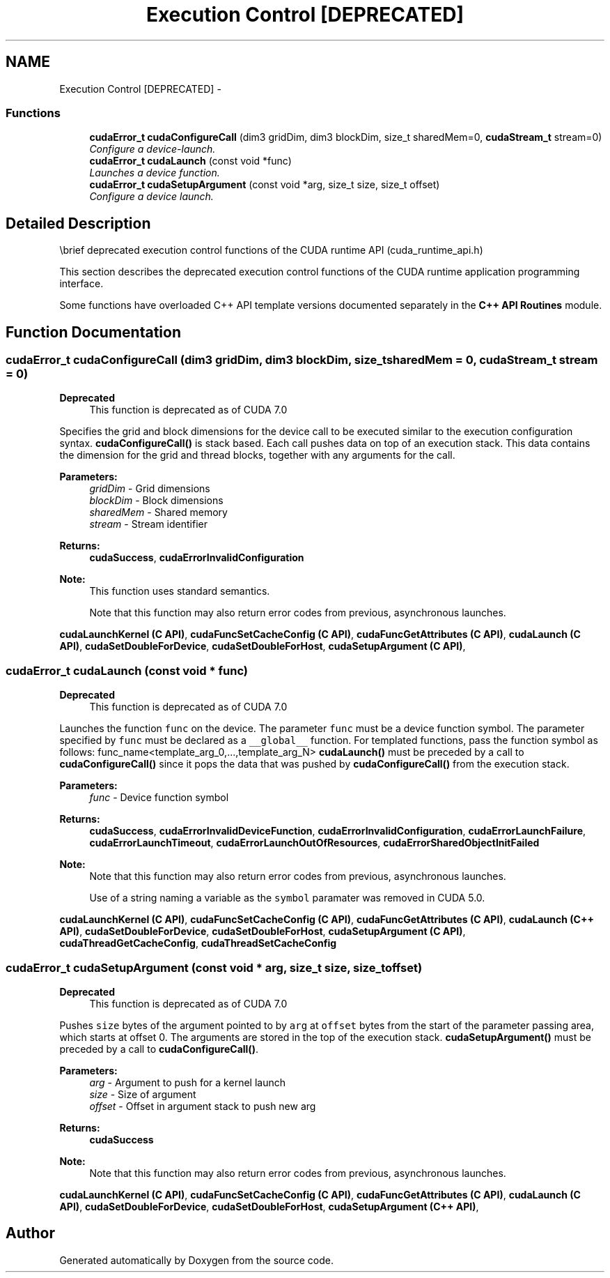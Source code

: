 .TH "Execution Control [DEPRECATED]" 3 "12 Jan 2017" "Version 6.0" "Doxygen" \" -*- nroff -*-
.ad l
.nh
.SH NAME
Execution Control [DEPRECATED] \- 
.SS "Functions"

.in +1c
.ti -1c
.RI "\fBcudaError_t\fP \fBcudaConfigureCall\fP (dim3 gridDim, dim3 blockDim, size_t sharedMem=0, \fBcudaStream_t\fP stream=0)"
.br
.RI "\fIConfigure a device-launch. \fP"
.ti -1c
.RI "\fBcudaError_t\fP \fBcudaLaunch\fP (const void *func)"
.br
.RI "\fILaunches a device function. \fP"
.ti -1c
.RI "\fBcudaError_t\fP \fBcudaSetupArgument\fP (const void *arg, size_t size, size_t offset)"
.br
.RI "\fIConfigure a device launch. \fP"
.in -1c
.SH "Detailed Description"
.PP 
\\brief deprecated execution control functions of the CUDA runtime API (cuda_runtime_api.h)
.PP
This section describes the deprecated execution control functions of the CUDA runtime application programming interface.
.PP
Some functions have overloaded C++ API template versions documented separately in the \fBC++ API Routines\fP module. 
.SH "Function Documentation"
.PP 
.SS "\fBcudaError_t\fP cudaConfigureCall (dim3 gridDim, dim3 blockDim, size_t sharedMem = \fC0\fP, \fBcudaStream_t\fP stream = \fC0\fP)"
.PP
\fBDeprecated\fP
.RS 4
This function is deprecated as of CUDA 7.0
.RE
.PP
Specifies the grid and block dimensions for the device call to be executed similar to the execution configuration syntax. \fBcudaConfigureCall()\fP is stack based. Each call pushes data on top of an execution stack. This data contains the dimension for the grid and thread blocks, together with any arguments for the call.
.PP
\fBParameters:\fP
.RS 4
\fIgridDim\fP - Grid dimensions 
.br
\fIblockDim\fP - Block dimensions 
.br
\fIsharedMem\fP - Shared memory 
.br
\fIstream\fP - Stream identifier
.RE
.PP
\fBReturns:\fP
.RS 4
\fBcudaSuccess\fP, \fBcudaErrorInvalidConfiguration\fP 
.RE
.PP
\fBNote:\fP
.RS 4
This function uses standard  semantics. 
.PP
Note that this function may also return error codes from previous, asynchronous launches.
.RE
.PP
\fBcudaLaunchKernel (C API)\fP, \fBcudaFuncSetCacheConfig (C API)\fP, \fBcudaFuncGetAttributes (C API)\fP, \fBcudaLaunch (C API)\fP, \fBcudaSetDoubleForDevice\fP, \fBcudaSetDoubleForHost\fP, \fBcudaSetupArgument (C API)\fP, 
.SS "\fBcudaError_t\fP cudaLaunch (const void * func)"
.PP
\fBDeprecated\fP
.RS 4
This function is deprecated as of CUDA 7.0
.RE
.PP
Launches the function \fCfunc\fP on the device. The parameter \fCfunc\fP must be a device function symbol. The parameter specified by \fCfunc\fP must be declared as a \fC__global__\fP function. For templated functions, pass the function symbol as follows: func_name<template_arg_0,...,template_arg_N> \fBcudaLaunch()\fP must be preceded by a call to \fBcudaConfigureCall()\fP since it pops the data that was pushed by \fBcudaConfigureCall()\fP from the execution stack.
.PP
\fBParameters:\fP
.RS 4
\fIfunc\fP - Device function symbol
.RE
.PP
\fBReturns:\fP
.RS 4
\fBcudaSuccess\fP, \fBcudaErrorInvalidDeviceFunction\fP, \fBcudaErrorInvalidConfiguration\fP, \fBcudaErrorLaunchFailure\fP, \fBcudaErrorLaunchTimeout\fP, \fBcudaErrorLaunchOutOfResources\fP, \fBcudaErrorSharedObjectInitFailed\fP 
.RE
.PP
\fBNote:\fP
.RS 4
Note that this function may also return error codes from previous, asynchronous launches. 
.PP
Use of a string naming a variable as the \fCsymbol\fP paramater was removed in CUDA 5.0.
.RE
.PP
\fBcudaLaunchKernel (C API)\fP, \fBcudaFuncSetCacheConfig (C API)\fP, \fBcudaFuncGetAttributes (C API)\fP, \fBcudaLaunch (C++ API)\fP, \fBcudaSetDoubleForDevice\fP, \fBcudaSetDoubleForHost\fP, \fBcudaSetupArgument (C API)\fP, \fBcudaThreadGetCacheConfig\fP, \fBcudaThreadSetCacheConfig\fP 
.SS "\fBcudaError_t\fP cudaSetupArgument (const void * arg, size_t size, size_t offset)"
.PP
\fBDeprecated\fP
.RS 4
This function is deprecated as of CUDA 7.0
.RE
.PP
Pushes \fCsize\fP bytes of the argument pointed to by \fCarg\fP at \fCoffset\fP bytes from the start of the parameter passing area, which starts at offset 0. The arguments are stored in the top of the execution stack. \fBcudaSetupArgument()\fP must be preceded by a call to \fBcudaConfigureCall()\fP.
.PP
\fBParameters:\fP
.RS 4
\fIarg\fP - Argument to push for a kernel launch 
.br
\fIsize\fP - Size of argument 
.br
\fIoffset\fP - Offset in argument stack to push new arg
.RE
.PP
\fBReturns:\fP
.RS 4
\fBcudaSuccess\fP 
.RE
.PP
\fBNote:\fP
.RS 4
Note that this function may also return error codes from previous, asynchronous launches.
.RE
.PP
\fBcudaLaunchKernel (C API)\fP, \fBcudaFuncSetCacheConfig (C API)\fP, \fBcudaFuncGetAttributes (C API)\fP, \fBcudaLaunch (C API)\fP, \fBcudaSetDoubleForDevice\fP, \fBcudaSetDoubleForHost\fP, \fBcudaSetupArgument (C++ API)\fP, 
.SH "Author"
.PP 
Generated automatically by Doxygen from the source code.
